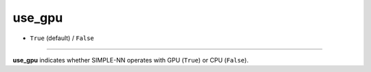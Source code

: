 =======
use_gpu
=======

- ``True`` (default) / ``False``

----

**use_gpu** indicates whether SIMPLE-NN operates with GPU (``True``) or CPU (``False``).
